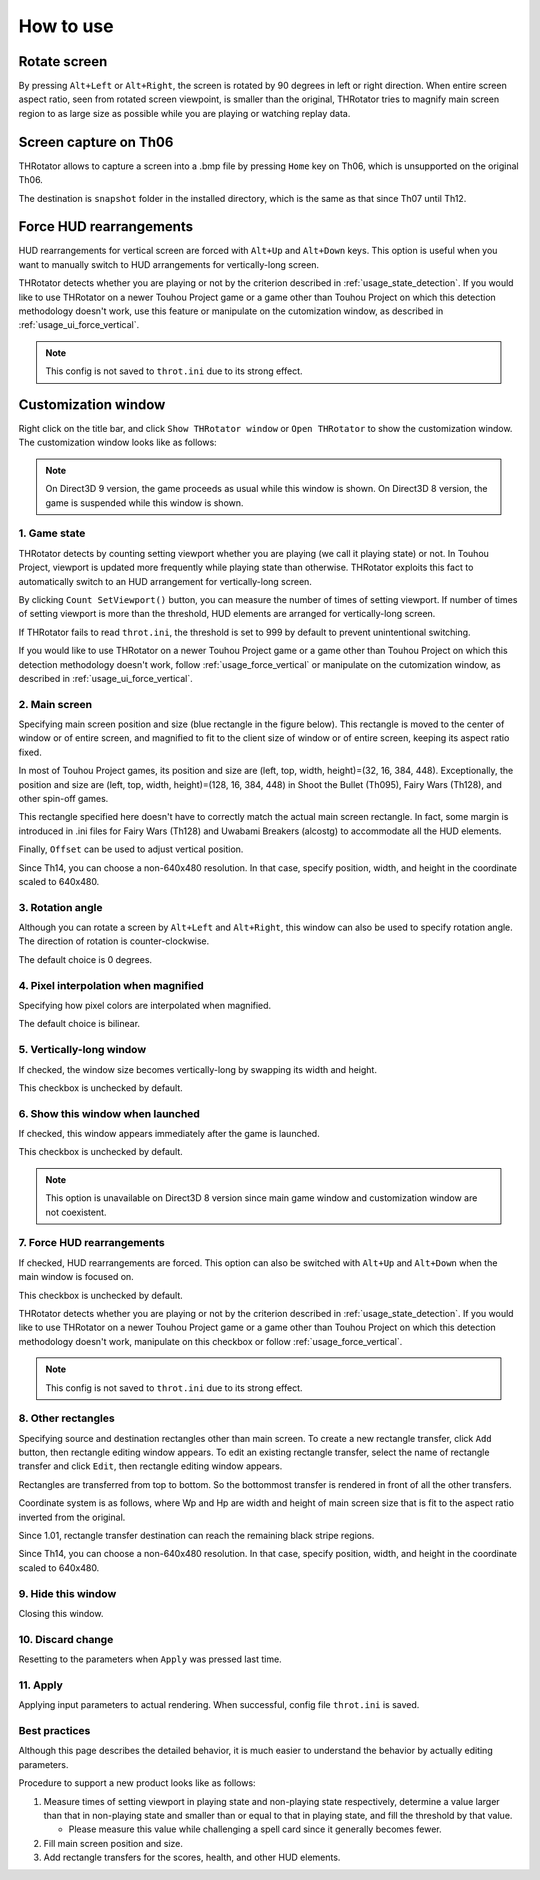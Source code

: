 ﻿=====================
How to use
=====================

Rotate screen
=====================

By pressing ``Alt+Left`` or ``Alt+Right``, the screen is rotated by 90 degrees in left or right direction.
When entire screen aspect ratio, seen from rotated screen viewpoint, is smaller than the original,
THRotator tries to magnify main screen region to as large size as possible while you are playing or watching replay data.


Screen capture on Th06
========================================

THRotator allows to capture a screen into a .bmp file by pressing ``Home`` key on Th06,
which is unsupported on the original Th06.

The destination is ``snapshot`` folder in the installed directory,
which is the same as that since Th07 until Th12.

.. _usage_force_vertical:

Force HUD rearrangements
========================

HUD rearrangements for vertical screen are forced with ``Alt+Up`` and ``Alt+Down`` keys.
This option is useful when you want to manually switch to HUD arrangements for vertically-long screen.

THRotator detects whether you are playing or not by the criterion described in :ref:`usage_state_detection`.
If you would like to use THRotator on a newer Touhou Project game or a game other than Touhou Project
on which this detection methodology doesn't work,
use this feature or manipulate on the cutomization window, as described in :ref:`usage_ui_force_vertical`.

.. note:: This config is not saved to ``throt.ini`` due to its strong effect.


Customization window
=====================

Right click on the title bar, and click ``Show THRotator window`` or ``Open THRotator`` to show the customization window.
The customization window looks like as follows:

.. image:: ../images/custom_en.png

.. note::

   On Direct3D 9 version, the game proceeds as usual while this window is shown.
   On Direct3D 8 version, the game is suspended while this window is shown.

.. _usage_state_detection:

1. Game state
-----------------------

THRotator detects by counting setting viewport whether you are playing (we call it playing state) or not.
In Touhou Project, viewport is updated more frequently while playing state than otherwise.
THRotator exploits this fact to automatically switch to an HUD arrangement for vertically-long screen.

By clicking ``Count SetViewport()`` button, you can measure the number of times of setting viewport.
If number of times of setting viewport is more than the threshold, HUD elements are arranged for vertically-long screen.

If THRotator fails to read ``throt.ini``, the threshold is set to 999 by default to prevent unintentional switching.

If you would like to use THRotator on a newer Touhou Project game or a game other than Touhou Project
on which this detection methodology doesn't work,
follow :ref:`usage_force_vertical` or manipulate on the cutomization window, as described in :ref:`usage_ui_force_vertical`.

2. Main screen
-----------------------

Specifying main screen position and size (blue rectangle in the figure below).
This rectangle is moved to the center of window or of entire screen,
and magnified to fit to the client size of window or of entire screen,
keeping its aspect ratio fixed.

.. image:: ../images/pr.png

In most of Touhou Project games, its position and size are (left, top, width, height)=(32, 16, 384, 448).
Exceptionally,
the position and size are (left, top, width, height)=(128, 16, 384, 448)
in Shoot the Bullet (Th095), Fairy Wars (Th128), and other spin-off games.

This rectangle specified here doesn't have to correctly match the actual main screen rectangle.
In fact, some margin is introduced in .ini files for Fairy Wars (Th128) and Uwabami Breakers (alcostg)
to accommodate all the HUD elements.

Finally, ``Offset`` can be used to adjust vertical position.

Since Th14, you can choose a non-640x480 resolution.
In that case, specify position, width, and height in the coordinate scaled to 640x480.

3. Rotation angle
-----------------------

Although you can rotate a screen by ``Alt+Left`` and ``Alt+Right``,
this window can also be used to specify rotation angle.
The direction of rotation is counter-clockwise.

The default choice is 0 degrees.


4. Pixel interpolation when magnified
-------------------------------------

Specifying how pixel colors are interpolated when magnified.

The default choice is bilinear.


5. Vertically-long window
-------------------------

If checked, the window size becomes vertically-long by swapping its width and height.

This checkbox is unchecked by default.


6. Show this window when launched
-----------------------------------------

If checked, this window appears immediately after the game is launched.

This checkbox is unchecked by default.

.. note:: This option is unavailable on Direct3D 8 version since main game window and customization window are not coexistent.

.. _usage_ui_force_vertical:

7. Force HUD rearrangements
---------------------------

If checked, HUD rearrangements are forced.
This option can also be switched with ``Alt+Up`` and ``Alt+Down`` when the main window is focused on.

This checkbox is unchecked by default.

THRotator detects whether you are playing or not by the criterion described in :ref:`usage_state_detection`.
If you would like to use THRotator on a newer Touhou Project game or a game other than Touhou Project
on which this detection methodology doesn't work,
manipulate on this checkbox or follow :ref:`usage_force_vertical`.

.. note:: This config is not saved to ``throt.ini`` due to its strong effect.


8. Other rectangles
-------------------

Specifying source and destination rectangles other than main screen.
To create a new rectangle transfer, click ``Add`` button,
then rectangle editing window appears.
To edit an existing rectangle transfer, select the name of rectangle transfer and click ``Edit``,
then rectangle editing window appears.

Rectangles are transferred from top to bottom.
So the bottommost transfer is rendered in front of all the other transfers.

Coordinate system is as follows,
where Wp and Hp are width and height of main screen size that is fit to the aspect ratio inverted from the original.

.. image:: ../images/cs.png

Since 1.01, rectangle transfer destination can reach the remaining black stripe regions.

Since Th14, you can choose a non-640x480 resolution.
In that case, specify position, width, and height in the coordinate scaled to 640x480.

9. Hide this window
---------------------------

Closing this window.


10. Discard change
---------------------------

Resetting to the parameters when ``Apply`` was pressed last time.


11. Apply
---------------

Applying input parameters to actual rendering.
When successful, config file ``throt.ini`` is saved.


Best practices
-------------------

Although this page describes the detailed behavior,
it is much easier to understand the behavior by actually editing parameters.

Procedure to support a new product looks like as follows:

1. Measure times of setting viewport in playing state and non-playing state respectively,
   determine a value larger than that in non-playing state and smaller than or equal to that in playing state,
   and fill the threshold by that value.
   
   * Please measure this value while challenging a spell card since it generally becomes fewer.
   
2. Fill main screen position and size.
3. Add rectangle transfers for the scores, health, and other HUD elements.

